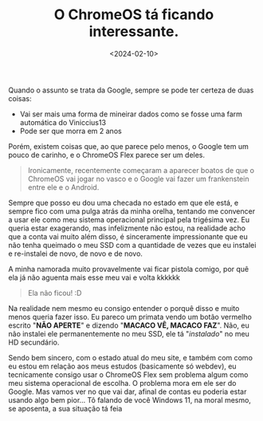 #+TITLE: O ChromeOS tá ficando interessante.
#+DATE: <2024-02-10>

Quando o assunto se trata da Google, sempre se pode ter certeza de duas coisas:
- Vai ser mais uma forma de mineirar dados como se fosse uma farm automática do Viniccius13
- Pode ser que morra em 2 anos

Porém, existem coisas que, ao que parece pelo menos, o Google tem um pouco de carinho, e o ChromeOS Flex parece ser um deles.

#+begin_quote
Ironicamente, recentemente começaram a aparecer boatos de que o ChromeOS vai jogar no vasco
e o Google vai fazer um frankenstein entre ele e o Android.
#+end_quote

Sempre que posso eu dou uma checada no estado em que ele está, e sempre fico com uma pulga atrás da minha orelha,
tentando me convencer a usar ele como meu sistema operacional principal pela trigésima vez. Eu queria estar exagerando,
mas infelizmente não estou, na realidade acho que a conta vai muito além disso, é sinceramente impressionante que eu não
tenha queimado o meu SSD com a quantidade de vezes que eu instalei e re-instalei de novo, de novo e de novo.

A minha namorada muito provavelmente vai ficar pistola comigo, por quê ela já não aguenta mais esse meu vai e volta kkkkkk

#+begin_quote
Ela não ficou! :D
#+end_quote

Na realidade nem mesmo eu consigo entender o porquê disso e muito menos queria fazer isso. Eu pareco um primata vendo um
botão vermelho escrito "*NÃO APERTE*" e dizendo "*MACACO VÊ, MACACO FAZ*". Não, eu não instalei ele permanentemente no meu SSD,
ele tá "/instalado/" no meu HD secundário.

Sendo bem sincero, com o estado atual do meu site, e também com como eu estou em relação aos meus estudos
(basicamente só webdev), eu tecnicamente consigo usar o ChromeOS Flex sem problema algum como meu sistema
operacional de escolha. O problema mora em ele ser do Google. Mas vamos ver no que vai dar, afinal de contas
eu poderia estar usando algo bem pior… Tô falando de você Windows 11, na moral mesmo, se aposenta, a sua situação tá feia 
